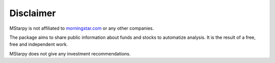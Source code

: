Disclaimer
==========

MStarpy is not affiliated to `morningstar.com <https://www.morningstar.com/>`_ or any other companies.

The package aims to share public information about funds and stocks to automatize analysis. It is the result of a free, free and independent work.

MStarpy does not give any investment recommendations.

